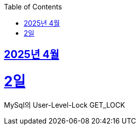 // Metadata:
:description: Week I Learnt
:keywords: study, til, lwil
// Settings:
:doctype: book
:toc: left
:toclevels: 4
:sectlinks:
:icons: font
:hardbreaks:


[[section-202504]]
== 2025년 4월

[[section-202504-2일]]
2일
===
MySql의 User-Level-Lock GET_LOCK
